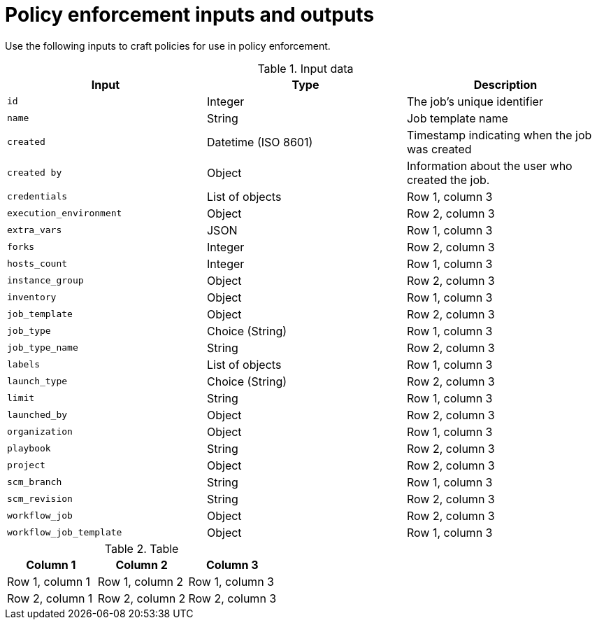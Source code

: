 :_newdoc-version: 2.18.4
:_template-generated: 2025-05-08
:_mod-docs-content-type: REFERENCE

[id="pac-inputs-outputs_{context}"]
= Policy enforcement inputs and outputs

Use the following inputs to craft policies for use in policy enforcement.

.Input data
[cols="1,1,1",options="header"]

|====
|*Input*|*Type*|*Description*
|`id`|Integer|The job's unique identifier
|`name`|String|Job template name
|`created`|Datetime (ISO 8601)|Timestamp indicating when the job was created
|`created by`|Object|Information about the user who created the job.
|`credentials`|List of objects|Row 1, column 3
|`execution_environment`|Object|Row 2, column 3
|`extra_vars`|JSON|Row 1, column 3
|`forks`|Integer|Row 2, column 3
|`hosts_count`|Integer|Row 1, column 3
|`instance_group`|Object|Row 2, column 3
|`inventory`|Object|Row 1, column 3
|`job_template`|Object|Row 2, column 3
|`job_type`|Choice (String)|Row 1, column 3
|`job_type_name`|String|Row 2, column 3
|`labels`|List of objects|Row 1, column 3
|`launch_type`|Choice (String)|Row 2, column 3
|`limit`|String|Row 1, column 3
|`launched_by`|Object|Row 2, column 3
|`organization`|Object|Row 1, column 3
|`playbook`|String|Row 2, column 3
|`project`|Object|Row 2, column 3
|`scm_branch`|String|Row 1, column 3
|`scm_revision`|String|Row 2, column 3
|`workflow_job`|Object|Row 2, column 3
|`workflow_job_template`|Object|Row 1, column 3
|====



.Input data
[cols="1,1,1",options="header"]

.Table
[options="header"]
|====
|Column 1|Column 2|Column 3
|Row 1, column 1|Row 1, column 2|Row 1, column 3
|Row 2, column 1|Row 2, column 2|Row 2, column 3
|====


